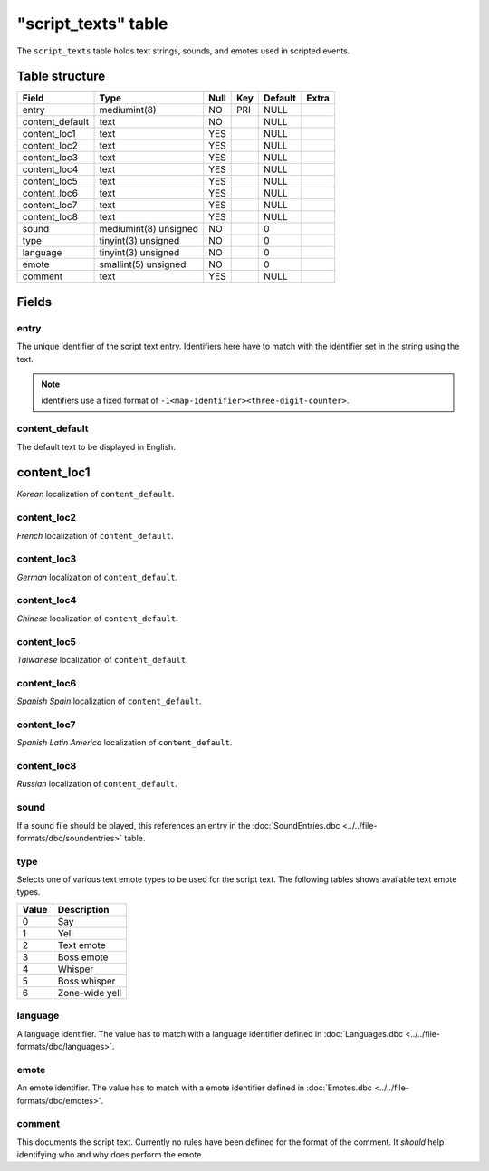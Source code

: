 .. _db-script-script-texts:

=====================
"script\_texts" table
=====================

The ``script_texts`` table holds text strings, sounds, and emotes used
in scripted events.

Table structure
---------------

+--------------------+-------------------------+--------+-------+-----------+---------+
| Field              | Type                    | Null   | Key   | Default   | Extra   |
+====================+=========================+========+=======+===========+=========+
| entry              | mediumint(8)            | NO     | PRI   | NULL      |         |
+--------------------+-------------------------+--------+-------+-----------+---------+
| content\_default   | text                    | NO     |       | NULL      |         |
+--------------------+-------------------------+--------+-------+-----------+---------+
| content\_loc1      | text                    | YES    |       | NULL      |         |
+--------------------+-------------------------+--------+-------+-----------+---------+
| content\_loc2      | text                    | YES    |       | NULL      |         |
+--------------------+-------------------------+--------+-------+-----------+---------+
| content\_loc3      | text                    | YES    |       | NULL      |         |
+--------------------+-------------------------+--------+-------+-----------+---------+
| content\_loc4      | text                    | YES    |       | NULL      |         |
+--------------------+-------------------------+--------+-------+-----------+---------+
| content\_loc5      | text                    | YES    |       | NULL      |         |
+--------------------+-------------------------+--------+-------+-----------+---------+
| content\_loc6      | text                    | YES    |       | NULL      |         |
+--------------------+-------------------------+--------+-------+-----------+---------+
| content\_loc7      | text                    | YES    |       | NULL      |         |
+--------------------+-------------------------+--------+-------+-----------+---------+
| content\_loc8      | text                    | YES    |       | NULL      |         |
+--------------------+-------------------------+--------+-------+-----------+---------+
| sound              | mediumint(8) unsigned   | NO     |       | 0         |         |
+--------------------+-------------------------+--------+-------+-----------+---------+
| type               | tinyint(3) unsigned     | NO     |       | 0         |         |
+--------------------+-------------------------+--------+-------+-----------+---------+
| language           | tinyint(3) unsigned     | NO     |       | 0         |         |
+--------------------+-------------------------+--------+-------+-----------+---------+
| emote              | smallint(5) unsigned    | NO     |       | 0         |         |
+--------------------+-------------------------+--------+-------+-----------+---------+
| comment            | text                    | YES    |       | NULL      |         |
+--------------------+-------------------------+--------+-------+-----------+---------+

Fields
------

entry
~~~~~

The unique identifier of the script text entry. Identifiers here have to
match with the identifier set in the string using the text.

.. note::

    identifiers use a fixed format of ``-1<map-identifier><three-digit-counter>``.

content\_default
~~~~~~~~~~~~~~~~

The default text to be displayed in English.

content\_loc1
-------------

*Korean* localization of ``content_default``.

content\_loc2
~~~~~~~~~~~~~

*French* localization of ``content_default``.

content\_loc3
~~~~~~~~~~~~~

*German* localization of ``content_default``.

content\_loc4
~~~~~~~~~~~~~

*Chinese* localization of ``content_default``.

content\_loc5
~~~~~~~~~~~~~

*Taiwanese* localization of ``content_default``.

content\_loc6
~~~~~~~~~~~~~

*Spanish Spain* localization of ``content_default``.

content\_loc7
~~~~~~~~~~~~~

*Spanish Latin America* localization of ``content_default``.

content\_loc8
~~~~~~~~~~~~~

*Russian* localization of ``content_default``.

sound
~~~~~

If a sound file should be played, this references an entry in the
:doc:`SoundEntries.dbc <../../file-formats/dbc/soundentries>` table.

type
~~~~

Selects one of various text emote types to be used for the script text.
The following tables shows available text emote types.

+---------+------------------+
| Value   | Description      |
+=========+==================+
| 0       | Say              |
+---------+------------------+
| 1       | Yell             |
+---------+------------------+
| 2       | Text emote       |
+---------+------------------+
| 3       | Boss emote       |
+---------+------------------+
| 4       | Whisper          |
+---------+------------------+
| 5       | Boss whisper     |
+---------+------------------+
| 6       | Zone-wide yell   |
+---------+------------------+

language
~~~~~~~~

A language identifier. The value has to match with a language identifier
defined in :doc:`Languages.dbc <../../file-formats/dbc/languages>`.

emote
~~~~~

An emote identifier. The value has to match with a emote identifier
defined in :doc:`Emotes.dbc <../../file-formats/dbc/emotes>`.

comment
~~~~~~~

This documents the script text. Currently no rules have been defined for
the format of the comment. It *should* help identifying who and why does
perform the emote.

